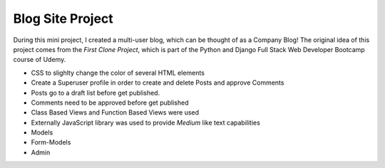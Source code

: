 ===================
Blog Site Project
===================
During this mini project, I created a multi-user blog, which can be thought of as a Company Blog!
The original idea of this project comes from the *First Clone Project*, which is part of the Python and Django Full Stack Web Developer Bootcamp course of Udemy. 

- CSS to slighlty change the color of several HTML elements

- Create a Superuser profile in order to create and delete Posts and approve Comments

- Posts go to a draft list before get published. 

- Comments need to be approved before get published

- Class Based Views and Function Based Views were used

- Externally JavaScript library was used to provide *Medium* like text capabilities

- Models

- Form-Models

- Admin

